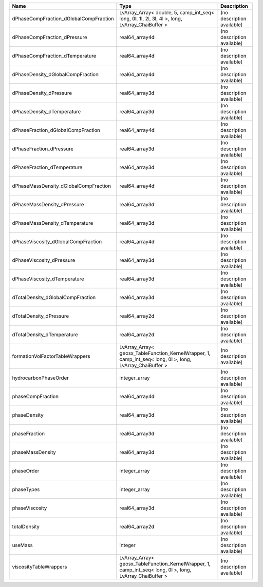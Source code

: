 

====================================== ========================================================================================================= ========================== 
Name                                   Type                                                                                                      Description                
====================================== ========================================================================================================= ========================== 
dPhaseCompFraction_dGlobalCompFraction LvArray_Array< double, 5, camp_int_seq< long, 0l, 1l, 2l, 3l, 4l >, long, LvArray_ChaiBuffer >            (no description available) 
dPhaseCompFraction_dPressure           real64_array4d                                                                                            (no description available) 
dPhaseCompFraction_dTemperature        real64_array4d                                                                                            (no description available) 
dPhaseDensity_dGlobalCompFraction      real64_array4d                                                                                            (no description available) 
dPhaseDensity_dPressure                real64_array3d                                                                                            (no description available) 
dPhaseDensity_dTemperature             real64_array3d                                                                                            (no description available) 
dPhaseFraction_dGlobalCompFraction     real64_array4d                                                                                            (no description available) 
dPhaseFraction_dPressure               real64_array3d                                                                                            (no description available) 
dPhaseFraction_dTemperature            real64_array3d                                                                                            (no description available) 
dPhaseMassDensity_dGlobalCompFraction  real64_array4d                                                                                            (no description available) 
dPhaseMassDensity_dPressure            real64_array3d                                                                                            (no description available) 
dPhaseMassDensity_dTemperature         real64_array3d                                                                                            (no description available) 
dPhaseViscosity_dGlobalCompFraction    real64_array4d                                                                                            (no description available) 
dPhaseViscosity_dPressure              real64_array3d                                                                                            (no description available) 
dPhaseViscosity_dTemperature           real64_array3d                                                                                            (no description available) 
dTotalDensity_dGlobalCompFraction      real64_array3d                                                                                            (no description available) 
dTotalDensity_dPressure                real64_array2d                                                                                            (no description available) 
dTotalDensity_dTemperature             real64_array2d                                                                                            (no description available) 
formationVolFactorTableWrappers        LvArray_Array< geosx_TableFunction_KernelWrapper, 1, camp_int_seq< long, 0l >, long, LvArray_ChaiBuffer > (no description available) 
hydrocarbonPhaseOrder                  integer_array                                                                                             (no description available) 
phaseCompFraction                      real64_array4d                                                                                            (no description available) 
phaseDensity                           real64_array3d                                                                                            (no description available) 
phaseFraction                          real64_array3d                                                                                            (no description available) 
phaseMassDensity                       real64_array3d                                                                                            (no description available) 
phaseOrder                             integer_array                                                                                             (no description available) 
phaseTypes                             integer_array                                                                                             (no description available) 
phaseViscosity                         real64_array3d                                                                                            (no description available) 
totalDensity                           real64_array2d                                                                                            (no description available) 
useMass                                integer                                                                                                   (no description available) 
viscosityTableWrappers                 LvArray_Array< geosx_TableFunction_KernelWrapper, 1, camp_int_seq< long, 0l >, long, LvArray_ChaiBuffer > (no description available) 
====================================== ========================================================================================================= ========================== 


